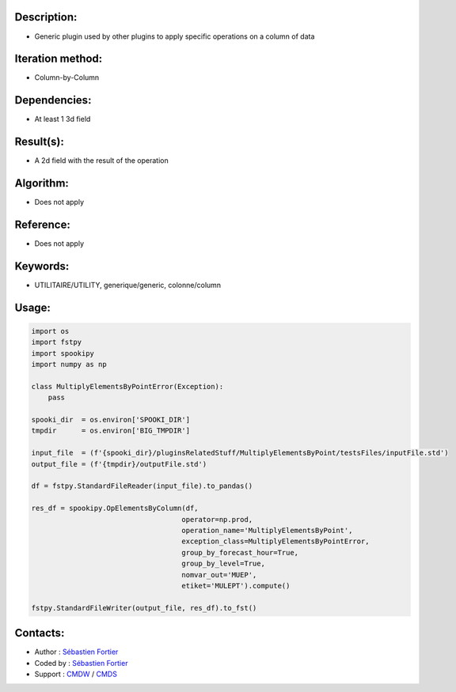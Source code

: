 Description:
~~~~~~~~~~~~

-  Generic plugin used by other plugins to apply specific operations on a column of data

Iteration method:
~~~~~~~~~~~~~~~~~

-  Column-by-Column

Dependencies:
~~~~~~~~~~~~~

-  At least 1 3d field

Result(s):
~~~~~~~~~~

-  A 2d field with the result of the operation

Algorithm:
~~~~~~~~~~

-  Does not apply

Reference:
~~~~~~~~~~

-  Does not apply

Keywords:
~~~~~~~~~

-  UTILITAIRE/UTILITY, generique/generic, colonne/column

Usage:
~~~~~~

.. code:: python

    import os
    import fstpy
    import spookipy
    import numpy as np

    class MultiplyElementsByPointError(Exception):
        pass

    spooki_dir  = os.environ['SPOOKI_DIR']
    tmpdir      = os.environ['BIG_TMPDIR']

    input_file  = (f'{spooki_dir}/pluginsRelatedStuff/MultiplyElementsByPoint/testsFiles/inputFile.std')
    output_file = (f'{tmpdir}/outputFile.std')

    df = fstpy.StandardFileReader(input_file).to_pandas()

    res_df = spookipy.OpElementsByColumn(df,
                                        operator=np.prod,
                                        operation_name='MultiplyElementsByPoint',
                                        exception_class=MultiplyElementsByPointError,
                                        group_by_forecast_hour=True,
                                        group_by_level=True,
                                        nomvar_out='MUEP',
                                        etiket='MULEPT').compute()

    fstpy.StandardFileWriter(output_file, res_df).to_fst()


Contacts:
~~~~~~~~~

-  Author   : `Sébastien Fortier <https://wiki.cmc.ec.gc.ca/wiki/User:Fortiers>`__
-  Coded by : `Sébastien Fortier <https://wiki.cmc.ec.gc.ca/wiki/User:Fortiers>`__
-  Support  : `CMDW <https://wiki.cmc.ec.gc.ca/wiki/CMDW>`__ / `CMDS <https://wiki.cmc.ec.gc.ca/wiki/CMDS>`__

